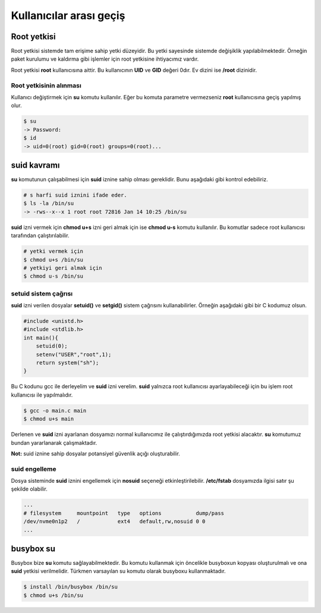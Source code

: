 Kullanıcılar arası geçiş
========================
Root yetkisi
^^^^^^^^^^^^
Root yetkisi sistemde tam erişime sahip yetki düzeyidir.
Bu yetki sayesinde sistemde değişiklik yapılabilmektedir. Örneğin paket kurulumu ve kaldırma gibi işlemler için root yetkisine ihtiyacımız vardır.

Root yetkisi **root** kullanıcısına aittir. Bu kullanıcının **UID** ve **GID** değeri 0dır. Ev dizini ise **/root** dizinidir.

Root yetkisinin alınması
++++++++++++++++++++++++
Kullanıcı değiştirmek için **su** komutu kullanılır. Eğer bu komuta parametre vermezseniz **root** kullanıcısına geçiş yapılmış olur.

.. code-block:: shell

	$ su
	-> Password:
	$ id
	-> uid=0(root) gid=0(root) groups=0(root)...

suid kavramı
^^^^^^^^^^^^
**su** komutunun çalışabilmesi için **suid** iznine sahip olması gereklidir. Bunu aşağıdaki gibi kontrol edebiliriz.

.. code-block:: shell

	# s harfi suid iznini ifade eder.
	$ ls -la /bin/su
	-> -rws--x--x 1 root root 72816 Jan 14 10:25 /bin/su

**suid** izni vermek için **chmod u+s** izni geri almak için ise **chmod u-s** komutu kullanılır. Bu komutlar sadece root kullanıcısı tarafından çalıştırılabilir.

.. code-block:: shell

	# yetki vermek için
	$ chmod u+s /bin/su
	# yetkiyi geri almak için
	$ chmod u-s /bin/su

setuid sistem çağrısı
+++++++++++++++++++++
**suid** izni verilen dosyalar **setuid()** ve **setgid()** sistem çağrısını kullanabilirler. Örneğin aşağıdaki gibi bir C kodumuz olsun.

.. code-block:: C

	#include <unistd.h>
	#include <stdlib.h>
	int main(){
	    setuid(0);
	    setenv("USER","root",1);
	    return system("sh");
	}

Bu C kodunu gcc ile derleyelim ve **suid** izni verelim. **suid** yalnızca root kullanıcısı ayarlayabileceği için bu işlem root kullanıcısı ile yapılmalıdır.

.. code-block:: shell

	$ gcc -o main.c main
	$ chmod u+s main

Derlenen ve **suid** izni ayarlanan dosyamızı normal kullanıcımız ile çalıştırdığımızda root yetkisi alacaktır.
**su** komutumuz bundan yararlanarak çalışmaktadır.

**Not:** suid iznine sahip dosyalar potansiyel güvenlik açığı oluşturabilir.

suid engelleme
++++++++++++++

Dosya sisteminde **suid** iznini engellemek için **nosuid** seçeneği etkinleştirilebilir. **/etc/fstab** dosyamızda ilgisi satır şu şekilde olabilir.

.. code-block:: shell

	...
	# filesystem     mountpoint   type   options           dump/pass
	/dev/nvme0n1p2   /            ext4   default,rw,nosuid 0 0
	...

busybox su
^^^^^^^^^^
Busybox bize **su** komutu sağlayabilmektedir. Bu komutu kullanmak için öncelikle busyboxun kopyası oluşturulmalı ve ona **suid** yetkisi verilmelidir. Türkmen varsayılan su komutu olarak busyboxu kullanmaktadır.

.. code-block:: shell

	$ install /bin/busybox /bin/su
	$ chmod u+s /bin/su


